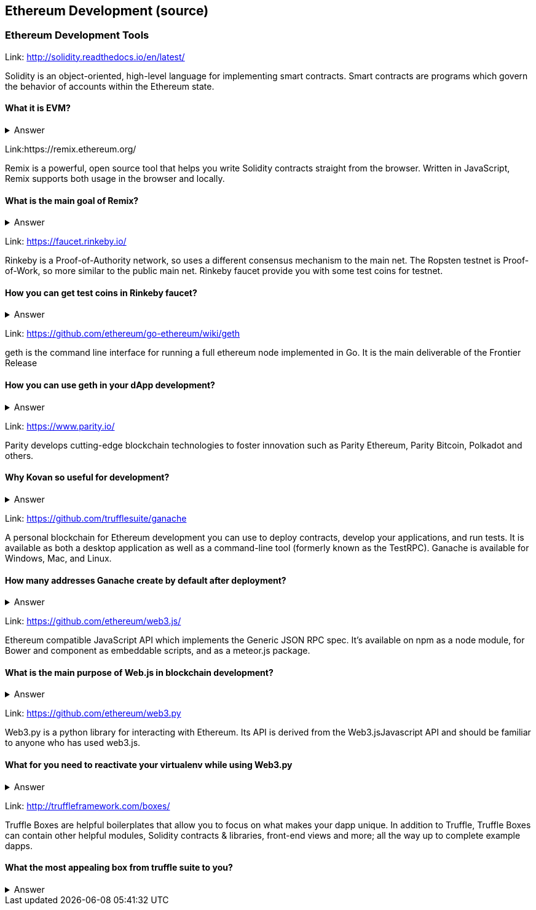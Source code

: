 == Ethereum Development (source)
=== Ethereum Development Tools


Link: http://solidity.readthedocs.io/en/latest/

Solidity is an object-oriented, high-level language for implementing smart contracts. Smart contracts are programs which govern the behavior of accounts within the Ethereum state.


==== What it is EVM?

===== 
===== 
+++ <details><summary> +++
    Answer
    +++ </summary><div> +++
----
Ethereum Virtual machine
----
+++ </div></details> +++

Link:https://remix.ethereum.org/

Remix is a powerful, open source tool that helps you write Solidity contracts straight from the browser. Written in JavaScript, Remix supports both usage in the browser and locally.


==== What is the main goal of Remix?

===== 
===== 
+++ <details><summary> +++
    Answer
    +++ </summary><div> +++
----

----
+++ </div></details> +++

Link: https://faucet.rinkeby.io/

Rinkeby is a Proof-of-Authority network, so uses a different consensus mechanism to the main net. The Ropsten testnet is Proof-of-Work, so more similar to the public main net.
Rinkeby faucet provide you with some test coins for testnet.


==== How you can get test coins in Rinkeby faucet?
===== 
===== 
+++ <details><summary> +++
    Answer
    +++ </summary><div> +++
----

----
+++ </div></details> +++

Link: https://github.com/ethereum/go-ethereum/wiki/geth

geth is the command line interface for running a full ethereum node implemented in Go. It is the main deliverable of the Frontier Release


==== How you can use geth in your dApp development?

===== 
===== 
+++ <details><summary> +++
    Answer
    +++ </summary><div> +++
----

----
+++ </div></details> +++

Link: https://www.parity.io/

Parity develops cutting-edge blockchain technologies to foster innovation such as Parity Ethereum, Parity Bitcoin, Polkadot and others.


==== Why Kovan so useful for development?

===== 
===== 
+++ <details><summary> +++
    Answer
    +++ </summary><div> +++
----

----
+++ </div></details> +++

Link: https://github.com/trufflesuite/ganache

A personal blockchain for Ethereum development you can use to deploy contracts, develop your applications, and run tests. It is available as both a desktop application as well as a command-line tool (formerly known as the TestRPC). Ganache is available for Windows, Mac, and Linux.


==== How many addresses Ganache create by default after deployment?

===== 
===== 
+++ <details><summary> +++
    Answer
    +++ </summary><div> +++
----

----
+++ </div></details> +++

Link: https://github.com/ethereum/web3.js/

Ethereum compatible JavaScript API which implements the Generic JSON RPC spec. It's available on npm as a node module, for Bower and component as embeddable scripts, and as a meteor.js package.


==== What is the main purpose of Web.js in blockchain development?
===== 
===== 
+++ <details><summary> +++
    Answer
    +++ </summary><div> +++
----

----
+++ </div></details> +++

Link: https://github.com/ethereum/web3.py

Web3.py is a python library for interacting with Ethereum. Its API is derived from the Web3.jsJavascript API and should be familiar to anyone who has used web3.js.



==== What for you need to reactivate your virtualenv while using Web3.py
===== 
===== 
+++ <details><summary> +++
    Answer
    +++ </summary><div> +++
----

----
+++ </div></details> +++

Link: http://truffleframework.com/boxes/

Truffle Boxes are helpful boilerplates that allow you to focus on what makes your dapp unique. In addition to Truffle, Truffle Boxes can contain other helpful modules, Solidity contracts & libraries, front-end views and more; all the way up to complete example dapps.

==== What the most appealing box from truffle suite to you?

===== 
===== 
+++ <details><summary> +++
    Answer
    +++ </summary><div> +++
--------
+++ </div></details> +++

Link: https://github.com/truffle-box/drizzle-box

This box comes with everything you need to start using smart contracts from a react app with Drizzle. It includes drizzle, drizzle-react and drizzle-react-components to give you a complete overview of Drizzle's capabilities.


==== How to verify that Drizzle working properly?

===== 
===== 
+++ <details><summary> +++
    Answer
    +++ </summary><div> +++
----

----
+++ </div></details> +++


Link: https://github.com/OpenZeppelin/openzeppelin-solidity

OpenZeppelin is a library for secure smart contract development. It provides implementations of standards like ERC20 and ERC721 which you can deploy as-is or extend to suit your needs, as well as Solidity components to build custom contracts and more complex decentralized systems.


==== Why OpenZeppelin framework is so secured?

===== 
===== 
+++ <details><summary> +++
    Answer
    +++ </summary><div> +++
----

----
+++ </div></details> +++

Link: https://ipfs.io/docs/

When you use IPFS, you don’t only download a file from someone else, but your computer can help distribute it, too — when your friend a few blocks away needs the same Wikipedia page, they might be as likely to get it from you like your neighbor.
IPFS makes this possible for web pages, but also for any kind of file a computer might store, whether it’s an MS Word document, an e-mail, an MP3 file, or even a database record.


==== What is the difference between IPFS and MFS?

===== 
===== 
+++ <details><summary> +++
    Answer
    +++ </summary><div> +++
----

----
+++ </div></details> +++


Link: http://swarm-gateways.net/

Swarm: Serverless Hosting Incentivised Peer-To-Peer Storage And Content Distribution


==== How to verify that your local Swarm node is running?

===== 
===== 
===== 
===== 
===== 
===== 
+++ <details><summary> +++
    Answer
    +++ </summary><div> +++
----

----
+++ </div></details> +++

Link: https://github.com/ethereum/wiki/wiki/Whisper

In a nutshell whisper is a communication protocol for DApps to communicate with each other.
Some existing solutions are MQ: A distributed messaging system, no inherent privacy safeguards.Bitmessage: Similar in the basic approach of P2P network exchanging messages with baseline PKI for dark comms. 


==== For what type of dApps Whisper can be useful?

===== 
===== 
+++ <details><summary> +++
    Answer
    +++ </summary><div> +++
----

----
+++ </div></details> +++

Link: https://metamask.io/

MetaMask is a bridge that allows you to visit the distributed web of tomorrow in your browser today. It allows you to run Ethereum dApps right in your browser without running a full Ethereum node.


==== What does it mean “seed words”?

===== 
===== 
+++ <details><summary> +++
    Answer
    +++ </summary><div> +++
----

----
+++ </div></details> +++


Link: https://etherscan.io/

Etherscan is the leading BlockExplorer for the Ethereum Blockchain. A BlockExplorer is basically a search engine that allows users to easily lookup, confirm and validate transactions that have taken place on the Ethereum Blockchain. We are independently operated and developed by a team of individuals who are truly passionate and excited about the kinds of decentralized information and infrastructure applications that Ethereum makes possible. 


==== Where you can find information about published tokens?

===== 
===== 
+++ <details><summary> +++
    Answer
    +++ </summary><div> +++
----

----
+++ </div></details> +++
